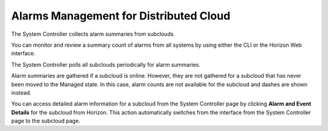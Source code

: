 
.. gge1558616301307
.. _alarms-management-for-distributed-cloud:

=======================================
Alarms Management for Distributed Cloud
=======================================

The System Controller collects alarm summaries from subclouds.

You can monitor and review a summary count of alarms from all systems by using
either the CLI or the Horizon Web interface.

The System Controller polls all subclouds periodically for alarm summaries.

Alarm summaries are gathered if a subcloud is online. However, they are not
gathered for a subcloud that has never been moved to the Managed state. In
this case, alarm counts are not available for the subcloud and dashes are shown
instead.

You can access detailed alarm information for a subcloud from the System
Controller page by clicking **Alarm and Event Details** for the subcloud from
Horizon. This action automatically switches from the interface from the System
Controller page to the subcloud page.
